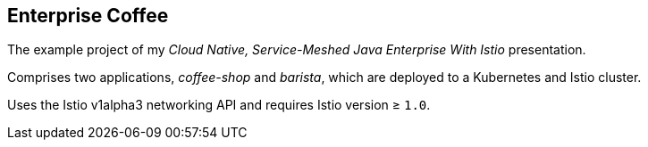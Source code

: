 == Enterprise Coffee

The example project of my _Cloud Native, Service-Meshed Java Enterprise With Istio_ presentation.

Comprises two applications, _coffee-shop_ and _barista_, which are deployed to a Kubernetes and Istio cluster.

Uses the Istio v1alpha3 networking API and requires Istio version ≥ `1.0`.
